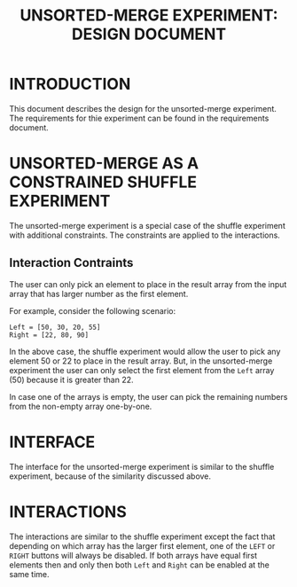 #+TITLE: UNSORTED-MERGE EXPERIMENT: DESIGN DOCUMENT

* INTRODUCTION
This document describes the design for the unsorted-merge experiment.
The requirements for thie experiment can be found in the requirements
document.


* UNSORTED-MERGE AS A CONSTRAINED SHUFFLE EXPERIMENT
The unsorted-merge experiment is a special case of the shuffle
experiment with additional constraints.  The constraints are applied
to the interactions.

** Interaction Contraints
The user can only pick an element to place in the result array from
the input array that has larger number as the first element.

For example, consider the following scenario:

#+BEGIN_EXAMPLE
Left = [50, 30, 20, 55]
Right = [22, 80, 90]
#+END_EXAMPLE

In the above case, the shuffle experiment would allow the user to pick
any element 50 or 22 to place in the result array.  But, in the
unsorted-merge experiment the user can only select the first element
from the =Left= array (50) because it is greater than 22.

In case one of the arrays is empty, the user can pick the remaining
numbers from the non-empty array one-by-one.


* INTERFACE
The interface for the unsorted-merge experiment is similar to the
shuffle experiment, because of the similarity discussed above.


* INTERACTIONS
The interactions are similar to the shuffle experiment except the fact
that depending on which array has the larger first element, one of the
=LEFT= or =RIGHT= buttons will always be disabled.  If both arrays
have equal first elements then and only then both =Left= and =Right=
can be enabled at the same time.
